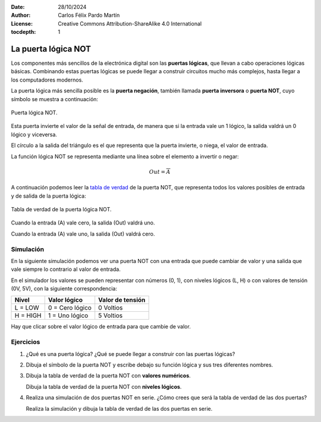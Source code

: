 ﻿:Date: 28/10/2024
:Author: Carlos Félix Pardo Martín
:License: Creative Commons Attribution-ShareAlike 4.0 International
:tocdepth: 1

.. _electronic-gate-not:

La puerta lógica NOT
====================
Los componentes más sencillos de la electrónica digital son las
**puertas lógicas**, que llevan a cabo operaciones lógicas básicas.
Combinando estas puertas lógicas se puede llegar a construir circuitos
mucho más complejos, hasta llegar a los computadores modernos.

La puerta lógica más sencilla posible es la **puerta negación**, también
llamada **puerta inversora** o **puerta NOT**, cuyo símbolo se muestra
a continuación:

.. figure:: electronic/_images/electronic-simbolo-puerta-not.png
   :width: 180px
   :align: center
   :alt: Puerta lógica NOT.
   
   Puerta lógica NOT.

Esta puerta invierte el valor de la señal de entrada, de manera que si
la entrada vale un 1 lógico, la salida valdrá un 0 lógico y viceversa.

El círculo a la salida del triángulo es el que representa que la puerta
invierte, o niega, el valor de entrada.

La función lógica NOT se representa mediante una línea sobre el elemento
a invertir o negar:

.. math::

   Out = \overline{ A }


A continuación podemos leer la 
`tabla de verdad <https://es.wikipedia.org/wiki/Tabla_de_verdad#Negaci%C3%B3n>`__
de la puerta NOT, que representa todos los valores posibles de entrada y
de salida de la puerta lógica:

.. figure:: electronic/_images/electronic-puerta-not-02.png
   :width: 114px
   :align: center
   :alt: Tabla de verdad de puerta lógica NOT.
   
   Tabla de verdad de la puerta lógica NOT.

Cuando la entrada (A) vale cero, la salida (Out) valdrá uno.

Cuando la entrada (A) vale uno, la salida (Out) valdrá cero.


Simulación
----------
En la siguiente simulación podemos ver una puerta NOT con una entrada
que puede cambiar de valor y una salida que vale siempre lo contrario 
al valor de entrada.

En el simulador los valores se pueden representar con números (0, 1),
con niveles lógicos (L, H) o con valores de tensión (0V, 5V), con
la siguiente correspondencia:

.. list-table::
   :widths: auto
   :header-rows: 1

   * - Nivel
     - Valor lógico
     - Valor de tensión
   * - L = LOW
     - 0 = Cero lógico
     - 0 Voltios
   * - H = HIGH
     - 1 = Uno lógico
     - 5 Voltios

Hay que clicar sobre el valor lógico de entrada para que cambie de valor.

.. raw:: html

   <div class="video-center">
   <iframe src="/circuits/index.html?startCircuit=digital-puerta-not.txt"></iframe>
   </div>


Ejercicios
----------

#. ¿Qué es una puerta lógica? ¿Qué se puede llegar a construir con las
   puertas lógicas?

#. Dibuja el símbolo de la puerta NOT y escribe debajo su
   función lógica y sus tres diferentes nombres.
   
#. Dibuja la tabla de verdad de la puerta NOT con **valores numéricos**.

   Dibuja la tabla de verdad de la puerta NOT con **niveles lógicos**.

#. Realiza una simulación de dos puertas NOT en serie.
   ¿Cómo crees que será la tabla de verdad de las dos puertas?
   
   Realiza la simulación y dibuja la tabla de verdad de las dos puertas
   en serie.